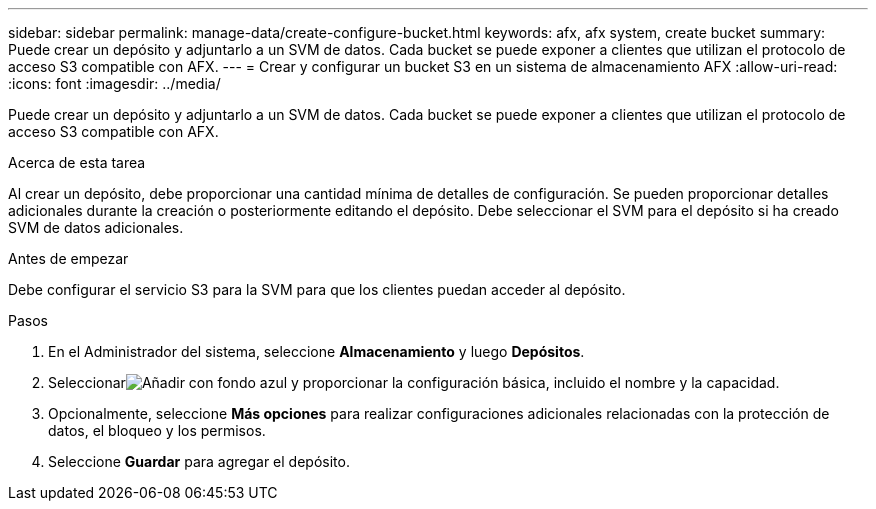 ---
sidebar: sidebar 
permalink: manage-data/create-configure-bucket.html 
keywords: afx, afx system, create bucket 
summary: Puede crear un depósito y adjuntarlo a un SVM de datos.  Cada bucket se puede exponer a clientes que utilizan el protocolo de acceso S3 compatible con AFX. 
---
= Crear y configurar un bucket S3 en un sistema de almacenamiento AFX
:allow-uri-read: 
:icons: font
:imagesdir: ../media/


[role="lead"]
Puede crear un depósito y adjuntarlo a un SVM de datos.  Cada bucket se puede exponer a clientes que utilizan el protocolo de acceso S3 compatible con AFX.

.Acerca de esta tarea
Al crear un depósito, debe proporcionar una cantidad mínima de detalles de configuración.  Se pueden proporcionar detalles adicionales durante la creación o posteriormente editando el depósito.  Debe seleccionar el SVM para el depósito si ha creado SVM de datos adicionales.

.Antes de empezar
Debe configurar el servicio S3 para la SVM para que los clientes puedan acceder al depósito.

.Pasos
. En el Administrador del sistema, seleccione *Almacenamiento* y luego *Depósitos*.
. Seleccionarimage:icon_add_blue_bg.png["Añadir con fondo azul"] y proporcionar la configuración básica, incluido el nombre y la capacidad.
. Opcionalmente, seleccione *Más opciones* para realizar configuraciones adicionales relacionadas con la protección de datos, el bloqueo y los permisos.
. Seleccione *Guardar* para agregar el depósito.


